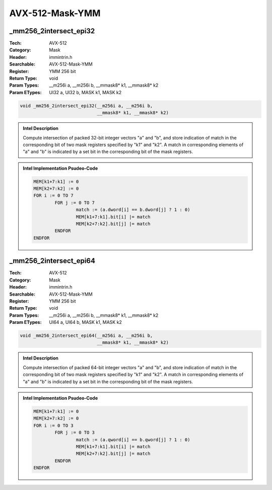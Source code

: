 AVX-512-Mask-YMM
================

_mm256_2intersect_epi32
-----------------------
:Tech: AVX-512
:Category: Mask
:Header: immintrin.h
:Searchable: AVX-512-Mask-YMM
:Register: YMM 256 bit
:Return Type: void
:Param Types:
    __m256i a, 
    __m256i b, 
    __mmask8* k1, 
    __mmask8* k2
:Param ETypes:
    UI32 a, 
    UI32 b, 
    MASK k1, 
    MASK k2

.. code-block:: C

    void _mm256_2intersect_epi32(__m256i a, __m256i b,
                                 __mmask8* k1, __mmask8* k2)

.. admonition:: Intel Description

    Compute intersection of packed 32-bit integer vectors "a" and "b", and store indication of match in the corresponding bit of two mask registers specified by "k1" and "k2". A match in corresponding elements of "a" and "b" is indicated by a set bit in the corresponding bit of the mask registers.

.. admonition:: Intel Implementation Psudeo-Code

    .. code-block:: text

        
        MEM[k1+7:k1] := 0
        MEM[k2+7:k2] := 0
        FOR i := 0 TO 7
        	FOR j := 0 TO 7
        		match := (a.dword[i] == b.dword[j] ? 1 : 0)
        		MEM[k1+7:k1].bit[i] |= match
        		MEM[k2+7:k2].bit[j] |= match
        	ENDFOR
        ENDFOR
        	

_mm256_2intersect_epi64
-----------------------
:Tech: AVX-512
:Category: Mask
:Header: immintrin.h
:Searchable: AVX-512-Mask-YMM
:Register: YMM 256 bit
:Return Type: void
:Param Types:
    __m256i a, 
    __m256i b, 
    __mmask8* k1, 
    __mmask8* k2
:Param ETypes:
    UI64 a, 
    UI64 b, 
    MASK k1, 
    MASK k2

.. code-block:: C

    void _mm256_2intersect_epi64(__m256i a, __m256i b,
                                 __mmask8* k1, __mmask8* k2)

.. admonition:: Intel Description

    Compute intersection of packed 64-bit integer vectors "a" and "b", and store indication of match in the corresponding bit of two mask registers specified by "k1" and "k2". A match in corresponding elements of "a" and "b" is indicated by a set bit in the corresponding bit of the mask registers.

.. admonition:: Intel Implementation Psudeo-Code

    .. code-block:: text

        
        MEM[k1+7:k1] := 0
        MEM[k2+7:k2] := 0
        FOR i := 0 TO 3
        	FOR j := 0 TO 3
        		match := (a.qword[i] == b.qword[j] ? 1 : 0)
        		MEM[k1+7:k1].bit[i] |= match
        		MEM[k2+7:k2].bit[j] |= match
        	ENDFOR
        ENDFOR
        	

